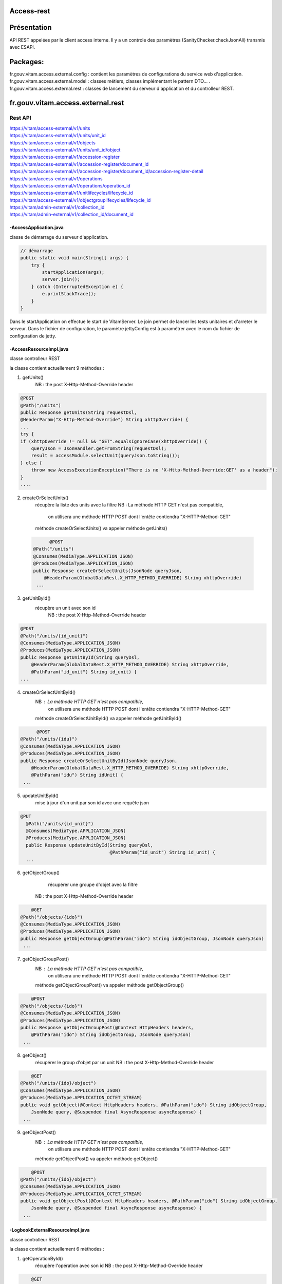 Access-rest
***********

Présentation
************

API REST appelées par le client access interne. Il y a un controle des paramètres (SanityChecker.checkJsonAll) transmis
avec ESAPI.

Packages:
**********

fr.gouv.vitam.access.external.config : contient les paramètres de configurations du service web d'application.
fr.gouv.vitam.access.external.model : classes métiers, classes implémentant le pattern DTO... .
fr.gouv.vitam.access.external.rest : classes de lancement du serveur d'application et du controlleur REST.

fr.gouv.vitam.access.external.rest
*************************

Rest API
--------

| https://vitam/access-external/v1/units
| https://vitam/access-external/v1/units/unit_id
| https://vitam/access-external/v1/objects
| https://vitam/access-external/v1/units/unit_id/object
| https://vitam/access-external/v1/accession-register
| https://vitam/access-external/v1/accession-register/document_id
| https://vitam/access-external/v1/accession-register/document_id/accession-register-detail
| https://vitam/access-external/v1/operations
| https://vitam/access-external/v1/operations/operation_id
| https://vitam/access-external/v1/unitlifecycles/lifecycle_id
| https://vitam/access-external/v1/objectgrouplifecycles/lifecycle_id
| https://vitam/admin-external/v1/collection_id
| https://vitam/admin-external/v1/collection_id/document_id

-AccessApplication.java
#######################
classe de démarrage du serveur d'application.

.. code-block:: java

  // démarrage
  public static void main(String[] args) {
      try {
          startApplication(args);
          server.join();
      } catch (InterruptedException e) {
          e.printStackTrace();
      }
  }

Dans le startApplication on effectue le start de VitamServer.
Le join permet de lancer les tests unitaires et d'arreter le serveur.
Dans le fichier de configuration, le paramètre jettyConfig est à
paramétrer avec le nom du fichier de configuration de jetty.



-AccessResourceImpl.java
########################
classe controlleur REST

la classe contient actuellement 9 méthodes :

1. getUnits()
	 NB : the post X-Http-Method-Override header

.. code-block:: java

  @POST
  @Path("/units")
  public Response getUnits(String requestDsl,
  @HeaderParam("X-Http-Method-Override") String xhttpOverride) {
  ...
  try {
  if (xhttpOverride != null && "GET".equalsIgnoreCase(xhttpOverride)) {
      queryJson = JsonHandler.getFromString(requestDsl);
      result = accessModule.selectUnit(queryJson.toString());
  } else {
      throw new AccessExecutionException("There is no 'X-Http-Method-Override:GET' as a header");
  }
  ....

2. createOrSelectUnits()
	récupère la liste des units avec la filtre
	NB : La méthode HTTP GET n'est pas compatible,
		 on utilisera une méthode HTTP POST dont l'entête contiendra "X-HTTP-Method-GET"
	méthode createOrSelectUnits() va appeler méthode getUnits()


 .. code-block:: java

 	@POST
  @Path("/units")
  @Consumes(MediaType.APPLICATION_JSON)
  @Produces(MediaType.APPLICATION_JSON)
  public Response createOrSelectUnits(JsonNode queryJson,
      @HeaderParam(GlobalDataRest.X_HTTP_METHOD_OVERRIDE) String xhttpOverride)
   ...

3. getUnitById()
    récupère un unit avec son id
	NB : the post X-Http-Method-Override header

.. code-block:: java

  @POST
  @Path("/units/{id_unit}")
  @Consumes(MediaType.APPLICATION_JSON)
  @Produces(MediaType.APPLICATION_JSON)
  public Response getUnitById(String queryDsl,
      @HeaderParam(GlobalDataRest.X_HTTP_METHOD_OVERRIDE) String xhttpOverride,
      @PathParam("id_unit") String id_unit) {
  ...

4. createOrSelectUnitById()
	NB : La méthode HTTP GET n'est pas compatible,
		 on utilisera une méthode HTTP POST dont l'entête contiendra "X-HTTP-Method-GET"
	méthode createOrSelectUnitById() va appeler méthode getUnitById()

.. code-block:: java

 	@POST
  @Path("/units/{idu}")
  @Consumes(MediaType.APPLICATION_JSON)
  @Produces(MediaType.APPLICATION_JSON)
  public Response createOrSelectUnitById(JsonNode queryJson,
      @HeaderParam(GlobalDataRest.X_HTTP_METHOD_OVERRIDE) String xhttpOverride,
      @PathParam("idu") String idUnit) {
   ...

5. updateUnitById()
    mise à jour d'un unit par son id avec une requête json

.. code-block:: java

  @PUT
    @Path("/units/{id_unit}")
    @Consumes(MediaType.APPLICATION_JSON)
    @Produces(MediaType.APPLICATION_JSON)
    public Response updateUnitById(String queryDsl,
                                   @PathParam("id_unit") String id_unit) {
    ...

6. getObjectGroup()
	récupérer une groupe d'objet avec la filtre
    NB : the post X-Http-Method-Override header

.. code-block:: java

 	@GET
    @Path("/objects/{ido}")
    @Consumes(MediaType.APPLICATION_JSON)
    @Produces(MediaType.APPLICATION_JSON)
    public Response getObjectGroup(@PathParam("ido") String idObjectGroup, JsonNode queryJson)
     ...

7. getObjectGroupPost()
	NB : La méthode HTTP GET n'est pas compatible,
		 on utilisera une méthode HTTP POST dont l'entête contiendra "X-HTTP-Method-GET"
	méthode getObjectGroupPost() va appeler méthode getObjectGroup()

.. code-block:: java

 	@POST
    @Path("/objects/{ido}")
    @Consumes(MediaType.APPLICATION_JSON)
    @Produces(MediaType.APPLICATION_JSON)
    public Response getObjectGroupPost(@Context HttpHeaders headers,
        @PathParam("ido") String idObjectGroup, JsonNode queryJson)
     ...


8. getObject()
	récupérer le group d'objet par un unit
	NB : the post X-Http-Method-Override header

.. code-block:: java

 	@GET
    @Path("/units/{ido}/object")
    @Consumes(MediaType.APPLICATION_JSON)
    @Produces(MediaType.APPLICATION_OCTET_STREAM)
    public void getObject(@Context HttpHeaders headers, @PathParam("ido") String idObjectGroup,
        JsonNode query, @Suspended final AsyncResponse asyncResponse) {
     ...


9. getObjectPost()
	NB : La méthode HTTP GET n'est pas compatible,
		 on utilisera une méthode HTTP POST dont l'entête contiendra "X-HTTP-Method-GET"
	méthode getObjectPost() va appeler méthode getObject()

.. code-block:: java

 	@POST
    @Path("/units/{ido}/object")
    @Consumes(MediaType.APPLICATION_JSON)
    @Produces(MediaType.APPLICATION_OCTET_STREAM)
    public void getObjectPost(@Context HttpHeaders headers, @PathParam("ido") String idObjectGroup,
        JsonNode query, @Suspended final AsyncResponse asyncResponse) {
     ...

-LogbookExternalResourceImpl.java
#########################################
classe controlleur REST

la classe contient actuellement 6 méthodes :

1. getOperationById()
	récupère l'opération avec son id
	NB : the post X-Http-Method-Override header

.. code-block:: java

 	@GET
    @Path("/operations/{id_op}")
    @Consumes(MediaType.APPLICATION_JSON)
    @Produces(MediaType.APPLICATION_JSON)
    public Response getOperationById(@PathParam("id_op") String operationId) {
     ...

2. selectOperationByPost()
	NB : La méthode HTTP GET n'est pas compatible,
		 on utilisera une méthode HTTP POST dont l'entête contiendra "X-HTTP-Method-GET"
	méthode selectOperationByPost() va appeler méthode getOperationById()

.. code-block:: java

 	@POST
    @Path("/operations/{id_op}")
    @Consumes(MediaType.APPLICATION_JSON)
    @Produces(MediaType.APPLICATION_JSON)
    public Response selectOperationByPost(@PathParam("id_op") String operationId,
        @HeaderParam("X-HTTP-Method-Override") String xhttpOverride)
     ...

3. selectOperation()
     récupérer tous les journaux de l'opéraion
     NB : the post X-Http-Method-Override header

.. code-block:: java

 	@GET
    @Path("/operations")
    @Consumes(MediaType.APPLICATION_JSON)
    @Produces(MediaType.APPLICATION_JSON)
    public Response selectOperation(JsonNode query)
     ...

4. selectOperationWithPostOverride()
	NB : La méthode HTTP GET n'est pas compatible,
		 on utilisera une méthode HTTP POST dont l'entête contiendra "X-HTTP-Method-GET"
	méthode selectOperationWithPostOverride() va appeler méthode selectOperation()

.. code-block:: java

 	@POST
    @Path("/operations")
    @Consumes(MediaType.APPLICATION_JSON)
    @Produces(MediaType.APPLICATION_JSON)
    public Response selectOperationWithPostOverride(JsonNode query,
        @HeaderParam("X-HTTP-Method-Override") String xhttpOverride)
     ...

5. getUnitLifeCycle()
	récupère le journal sur le cycle de vie d'un unit avec son id

.. code-block:: java

 	@GET
    @Path("/unitlifecycles/{id_lc}")
    @Produces(MediaType.APPLICATION_JSON)
    public Response getUnitLifeCycle(@PathParam("id_lc") String unitLifeCycleId)
     ...

6. getObjectGroupLifeCycle()
     récupère le journal sur le cycle de vie d'un groupe d'objet avec son id

.. code-block:: java

 	@GET
    @Path("/objectgrouplifecycles/{id_lc}")
    @Produces(MediaType.APPLICATION_JSON)
    public Response getObjectGroupLifeCycle(@PathParam("id_lc") String objectGroupLifeCycleId)
     ...


-AdminManagementExternalResourceImpl.java
##########################################
classe controlleur REST

la classe contient actuellement 10 méthodes :
1. checkDocument()
	vérifier le format ou la règle

.. code-block:: java

 	@Path("/{collection}")
    @PUT
    @Consumes(MediaType.APPLICATION_OCTET_STREAM)
    @Produces(MediaType.APPLICATION_JSON)
    public Response checkDocument(@PathParam("collection") String collection, InputStream document) {
     ...

2. importDocument()
	importer le fichier du format ou de la règle

.. code-block:: java

	@Path("/{collection}")
    @POST
    @Consumes(MediaType.APPLICATION_OCTET_STREAM)
    @Produces(MediaType.APPLICATION_JSON)
    public Response importDocument(@PathParam("collection") String collection, InputStream document) {
     ...

3. importProfileFile()
    Importer un fichier au format xsd ou rng et l'attacher à un profile métadata déjà existant.

.. code-block:: java

	@Path("/{collection}/{id}")
    @PUT
    @Consumes(MediaType.APPLICATION_OCTET_STREAM)
    @Produces(MediaType.APPLICATION_JSON)
    public Response importProfileFile(@Context UriInfo uriInfo, @PathParam("collection") String collection, @PathParam("id") String profileMetadataId,
        InputStream profileFile) {
     ...

4. downloadProfileFile()
    Télécharger un fichier d'un profile métadata existant au format xsd ou rng.

.. code-block:: java

	@GET
    @Path("/{collection}/{id}")
    @Produces(MediaType.APPLICATION_OCTET_STREAM)
    public void downloadProfileFile(@PathParam("collection") String collection, @PathParam("id") String profileMetadataId,
        @Suspended final AsyncResponse asyncResponse) {
     ...

5. findDocuments()
     récupérer le format, la règle, le contrat (entrée ou accès), le profile.

.. code-block:: java

 	@Path("/{collection}")
    @GET
    @Consumes(MediaType.APPLICATION_JSON)
    @Produces(MediaType.APPLICATION_JSON)
    public Response findDocuments(@PathParam("collection") String collection, JsonNode select) {
     ...

6. createOrfindDocuments()
    Si la valeur de xhttpOverride est rensigné et égale à GET alors, c'est un find, donc redirection vers la méthode findDocuments ci-dessus.
    Sinon, c'est créate. Cette méthode est utilisé pour créer des profiles au format json. On peut noter que dans ce cas de figure, ça ressemble à la méthode importDocument, sauf que le Consumes qui change.

.. code-block:: java

 	@Path("/{collection}")
    @POST
    @Consumes(MediaType.APPLICATION_JSON)
    @Produces(MediaType.APPLICATION_JSON)
    public Response createOrfindDocuments(@PathParam("collection") String collection, JsonNode select, @HeaderParam(GlobalDataRest.X_HTTP_METHOD_OVERRIDE) String xhttpOverride) {
     ...


7. findDocumentByID()
     En utilisant la méthode POST avec un paramètre xhttpOverride, ce méthode permets de récupérer avec un id en entrée, le format, la règle, les contrats (accès, entrée), les profiles.

.. code-block:: java

 	@Path("/{collection}/{id_document}")
    @POST
    @Produces(MediaType.APPLICATION_JSON)
    public Response findDocumentByID(@PathParam("collection") String collection, @PathParam("id_document") String documentId, @HeaderParam(GlobalDataRest.X_HTTP_METHOD_OVERRIDE) String xhttpOverride) {
     ...


8. findDocumentByID()
     En utilisant la méthode GET, ce méthode permets derécupérer avec un id en entrée, le format, la règle, les contrats (accès, entrée), les profiles.

.. code-block:: java

 	@Path("/{collection}/{id_document}")
    @GET
    @Produces(MediaType.APPLICATION_JSON)
    public Response findDocumentByID(@PathParam("collection") String collection,
        @PathParam("id_document") String documentId) {
     ...

9. updateAccessContract()
   Mise à jour du contrat d'accès

.. code-block:: java

  @PUT
    @Path("/accesscontract")
    @Consumes(MediaType.APPLICATION_JSON)
    @Produces(MediaType.APPLICATION_JSON)
     public Response updateAccessContract(JsonNode queryDsl) {
     ...

10. updateIngestContract()
     Mise à jour du contrat d'entrée

.. code-block:: java

  @PUT
    @Path("/contract")
    @Consumes(MediaType.APPLICATION_JSON)
    @Produces(MediaType.APPLICATION_JSON)
     public Response updateIngestContract(JsonNode queryDsl) {
     ...
